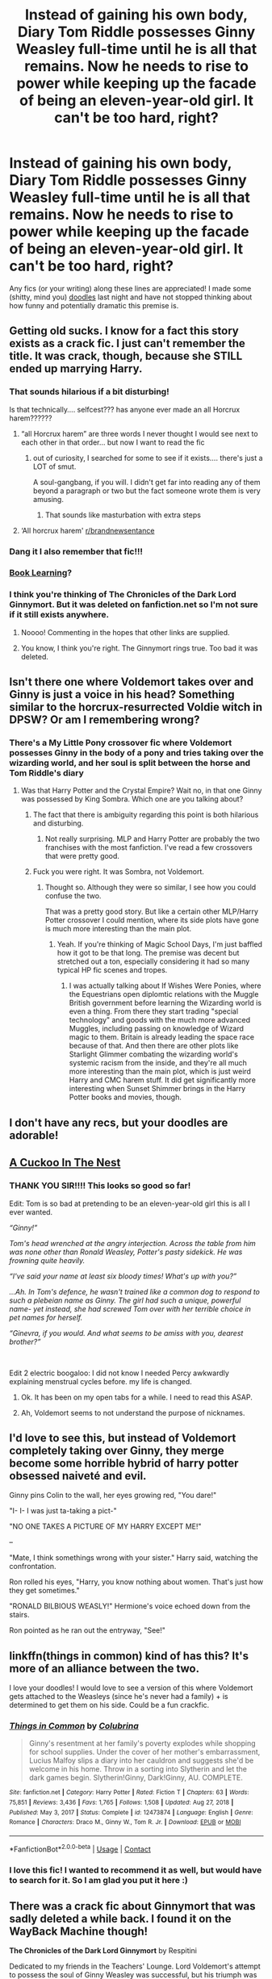 #+TITLE: Instead of gaining his own body, Diary Tom Riddle possesses Ginny Weasley full-time until he is all that remains. Now he needs to rise to power while keeping up the facade of being an eleven-year-old girl. It can't be too hard, right?

* Instead of gaining his own body, Diary Tom Riddle possesses Ginny Weasley full-time until he is all that remains. Now he needs to rise to power while keeping up the facade of being an eleven-year-old girl. It can't be too hard, right?
:PROPERTIES:
:Author: Kymanifesto
:Score: 446
:DateUnix: 1619714829.0
:DateShort: 2021-Apr-29
:FlairText: Prompt/Recommendation
:END:
Any fics (or your writing) along these lines are appreciated! I made some (shitty, mind you) [[https://i.imgur.com/8NiIP3M.png][doodles]] last night and have not stopped thinking about how funny and potentially dramatic this premise is.


** Getting old sucks. I know for a fact this story exists as a crack fic. I just can't remember the title. It was crack, though, because she STILL ended up marrying Harry.
:PROPERTIES:
:Author: Darthmarrs
:Score: 170
:DateUnix: 1619723926.0
:DateShort: 2021-Apr-29
:END:

*** That sounds hilarious if a bit disturbing!

Is that technically.... selfcest??? has anyone ever made an all Horcrux harem??????
:PROPERTIES:
:Author: Kymanifesto
:Score: 106
:DateUnix: 1619724240.0
:DateShort: 2021-Apr-29
:END:

**** “all Horcrux harem” are three words I never thought I would see next to each other in that order... but now I want to read the fic
:PROPERTIES:
:Author: samo1127
:Score: 52
:DateUnix: 1619752222.0
:DateShort: 2021-Apr-30
:END:

***** out of curiosity, I searched for some to see if it exists.... there's just a LOT of smut.

A soul-gangbang, if you will. I didn't get far into reading any of them beyond a paragraph or two but the fact someone wrote them is very amusing.
:PROPERTIES:
:Author: Kymanifesto
:Score: 20
:DateUnix: 1619752368.0
:DateShort: 2021-Apr-30
:END:

****** That sounds like masturbation with extra steps
:PROPERTIES:
:Author: FangedPuffskein
:Score: 10
:DateUnix: 1619775839.0
:DateShort: 2021-Apr-30
:END:


**** ‘All horcrux harem' [[/r/brandnewsentance][r/brandnewsentance]]
:PROPERTIES:
:Author: Glitched-Quill
:Score: 9
:DateUnix: 1619783159.0
:DateShort: 2021-Apr-30
:END:


*** Dang it I also remember that fic!!!
:PROPERTIES:
:Author: DrJohnLennon
:Score: 11
:DateUnix: 1619727762.0
:DateShort: 2021-Apr-30
:END:


*** [[https://forums.spacebattles.com/threads/book-learning-hp.446003/][Book Learning]]?
:PROPERTIES:
:Author: TheVoteMote
:Score: 10
:DateUnix: 1619730370.0
:DateShort: 2021-Apr-30
:END:


*** I think you're thinking of The Chronicles of the Dark Lord Ginnymort. But it was deleted on fanfiction.net so I'm not sure if it still exists anywhere.
:PROPERTIES:
:Author: zarran54
:Score: 8
:DateUnix: 1619760489.0
:DateShort: 2021-Apr-30
:END:

**** Noooo! Commenting in the hopes that other links are supplied.
:PROPERTIES:
:Author: TJ_Rowe
:Score: 9
:DateUnix: 1619764122.0
:DateShort: 2021-Apr-30
:END:


**** You know, I think you're right. The Ginnymort rings true. Too bad it was deleted.
:PROPERTIES:
:Author: Darthmarrs
:Score: 6
:DateUnix: 1619788556.0
:DateShort: 2021-Apr-30
:END:


** Isn't there one where Voldemort takes over and Ginny is just a voice in his head? Something similar to the horcrux-resurrected Voldie witch in DPSW? Or am I remembering wrong?
:PROPERTIES:
:Author: InterminableSnowman
:Score: 58
:DateUnix: 1619719305.0
:DateShort: 2021-Apr-29
:END:

*** There's a My Little Pony crossover fic where Voldemort possesses Ginny in the body of a pony and tries taking over the wizarding world, and her soul is split between the horse and Tom Riddle's diary
:PROPERTIES:
:Author: chokingonlego
:Score: 23
:DateUnix: 1619728898.0
:DateShort: 2021-Apr-30
:END:

**** Was that Harry Potter and the Crystal Empire? Wait no, in that one Ginny was possessed by King Sombra. Which one are you talking about?
:PROPERTIES:
:Author: Josiador
:Score: 16
:DateUnix: 1619731963.0
:DateShort: 2021-Apr-30
:END:

***** The fact that there is ambiguity regarding this point is both hilarious and disturbing.
:PROPERTIES:
:Author: mknote
:Score: 41
:DateUnix: 1619735351.0
:DateShort: 2021-Apr-30
:END:

****** Not really surprising. MLP and Harry Potter are probably the two franchises with the most fanfiction. I've read a few crossovers that were pretty good.
:PROPERTIES:
:Author: Josiador
:Score: 11
:DateUnix: 1619735753.0
:DateShort: 2021-Apr-30
:END:


***** Fuck you were right. It was Sombra, not Voldemort.
:PROPERTIES:
:Author: chokingonlego
:Score: 7
:DateUnix: 1619735798.0
:DateShort: 2021-Apr-30
:END:

****** Thought so. Although they were so similar, I see how you could confuse the two.

That was a pretty good story. But like a certain other MLP/Harry Potter crossover I could mention, where its side plots have gone is much more interesting than the main plot.
:PROPERTIES:
:Author: Josiador
:Score: 4
:DateUnix: 1619736304.0
:DateShort: 2021-Apr-30
:END:

******* Yeah. If you're thinking of Magic School Days, I'm just baffled how it got to be that long. The premise was decent but stretched out a ton, especially considering it had so many typical HP fic scenes and tropes.
:PROPERTIES:
:Author: chokingonlego
:Score: 3
:DateUnix: 1619754683.0
:DateShort: 2021-Apr-30
:END:

******** I was actually talking about If Wishes Were Ponies, where the Equestrians open diplomtic relations with the Muggle British government before learning the Wizarding world is even a thing. From there they start trading "special technology" and goods with the much more advanced Muggles, including passing on knowledge of Wizard magic to them. Britain is already leading the space race because of that. And then there are other plots like Starlight Glimmer combating the wizarding world's systemic racism from the inside, and they're all much more interesting than the main plot, which is just weird Harry and CMC harem stuff. It did get significantly more interesting when Sunset Shimmer brings in the Harry Potter books and movies, though.
:PROPERTIES:
:Author: Josiador
:Score: 3
:DateUnix: 1619756402.0
:DateShort: 2021-Apr-30
:END:


** I don't have any recs, but your doodles are adorable!
:PROPERTIES:
:Author: Welfycat
:Score: 49
:DateUnix: 1619720282.0
:DateShort: 2021-Apr-29
:END:


** [[https://archiveofourown.org/works/20196385/chapters/47855671][A Cuckoo In The Nest]]
:PROPERTIES:
:Author: Roncom234
:Score: 40
:DateUnix: 1619724491.0
:DateShort: 2021-Apr-29
:END:

*** THANK YOU SIR!!!! This looks so good so far!

Edit: Tom is so bad at pretending to be an eleven-year-old girl this is all I ever wanted.

/“Ginny!”/

/Tom's head wrenched at the angry interjection. Across the table from him was none other than Ronald Weasley, Potter's pasty sidekick. He was frowning quite heavily./

/“I've said your name at least six bloody times! What's up with you?”/

/...Ah. In Tom's defence, he wasn't trained like a common dog to respond to such a plebeian name as Ginny. The girl had such a unique, powerful name- yet instead, she had screwed Tom over with her terrible choice in pet names for herself./

/“Ginevra, if you would. And what seems to be amiss with you, dearest brother?”/

​

Edit 2 electric boogaloo: I did not know I needed Percy awkwardly explaining menstrual cycles before. my life is changed.
:PROPERTIES:
:Author: Kymanifesto
:Score: 77
:DateUnix: 1619724704.0
:DateShort: 2021-Apr-30
:END:

**** Ok. It has been on my open tabs for a while. I need to read this ASAP.
:PROPERTIES:
:Author: Roncom234
:Score: 22
:DateUnix: 1619726265.0
:DateShort: 2021-Apr-30
:END:


**** Ah, Voldemort seems to not understand the purpose of nicknames.
:PROPERTIES:
:Author: jhunkubir_hazra
:Score: 11
:DateUnix: 1619753137.0
:DateShort: 2021-Apr-30
:END:


** I'd love to see this, but instead of Voldemort completely taking over Ginny, they merge become some horrible hybrid of harry potter obsessed naiveté and evil.

Ginny pins Colin to the wall, her eyes growing red, "You dare!"

"I- I- I was just ta-taking a pict-"

"NO ONE TAKES A PICTURE OF MY HARRY EXCEPT ME!"

--

"Mate, I think somethings wrong with your sister." Harry said, watching the confrontation.

Ron rolled his eyes, "Harry, you know nothing about women. That's just how they get sometimes."

"RONALD BILBIOUS WEASLY!" Hermione's voice echoed down from the stairs.

Ron pointed as he ran out the entryway, "See!"
:PROPERTIES:
:Author: myshittywriting
:Score: 33
:DateUnix: 1619745940.0
:DateShort: 2021-Apr-30
:END:


** linkffn(things in common) kind of has this? It's more of an alliance between the two.

I love your doodles! I would love to see a version of this where Voldemort gets attached to the Weasleys (since he's never had a family) + is determined to get them on his side. Could be a fun crackfic.
:PROPERTIES:
:Author: poondi
:Score: 20
:DateUnix: 1619726478.0
:DateShort: 2021-Apr-30
:END:

*** [[https://www.fanfiction.net/s/12473874/1/][*/Things in Common/*]] by [[https://www.fanfiction.net/u/4314892/Colubrina][/Colubrina/]]

#+begin_quote
  Ginny's resentment at her family's poverty explodes while shopping for school supplies. Under the cover of her mother's embarrassment, Lucius Malfoy slips a diary into her cauldron and suggests she'd be welcome in his home. Throw in a sorting into Slytherin and let the dark games begin. Slytherin!Ginny, Dark!Ginny, AU. COMPLETE.
#+end_quote

^{/Site/:} ^{fanfiction.net} ^{*|*} ^{/Category/:} ^{Harry} ^{Potter} ^{*|*} ^{/Rated/:} ^{Fiction} ^{T} ^{*|*} ^{/Chapters/:} ^{63} ^{*|*} ^{/Words/:} ^{75,851} ^{*|*} ^{/Reviews/:} ^{3,436} ^{*|*} ^{/Favs/:} ^{1,765} ^{*|*} ^{/Follows/:} ^{1,508} ^{*|*} ^{/Updated/:} ^{Aug} ^{27,} ^{2018} ^{*|*} ^{/Published/:} ^{May} ^{3,} ^{2017} ^{*|*} ^{/Status/:} ^{Complete} ^{*|*} ^{/id/:} ^{12473874} ^{*|*} ^{/Language/:} ^{English} ^{*|*} ^{/Genre/:} ^{Romance} ^{*|*} ^{/Characters/:} ^{Draco} ^{M.,} ^{Ginny} ^{W.,} ^{Tom} ^{R.} ^{Jr.} ^{*|*} ^{/Download/:} ^{[[http://www.ff2ebook.com/old/ffn-bot/index.php?id=12473874&source=ff&filetype=epub][EPUB]]} ^{or} ^{[[http://www.ff2ebook.com/old/ffn-bot/index.php?id=12473874&source=ff&filetype=mobi][MOBI]]}

--------------

*FanfictionBot*^{2.0.0-beta} | [[https://github.com/FanfictionBot/reddit-ffn-bot/wiki/Usage][Usage]] | [[https://www.reddit.com/message/compose?to=tusing][Contact]]
:PROPERTIES:
:Author: FanfictionBot
:Score: 11
:DateUnix: 1619726506.0
:DateShort: 2021-Apr-30
:END:


*** I love this fic! I wanted to recommend it as well, but would have to search for it. So I am glad you put it here :)
:PROPERTIES:
:Author: Diablovia
:Score: 3
:DateUnix: 1619732738.0
:DateShort: 2021-Apr-30
:END:


** There was a crack fic about Ginnymort that was sadly deleted a while back. I found it on the WayBack Machine though!

*The Chronicles of the Dark Lord Ginnymort* by Respitini

Dedicated to my friends in the Teachers' Lounge. Lord Voldemort's attempt to possess the soul of Ginny Weasley was successful, but his triumph was not without consequence. Find out how our favorite arch-villain deals with the pitfalls and pratfalls, the laughter, loss and love of a teenage girl's life at Hogwarts.

[[https://web.archive.org/web/20181104211252/https://www.fanfiction.net/s/8892557/1/The-Chronicles-of-the-Dark-Lord-Ginnymort]]
:PROPERTIES:
:Author: burntmushroomsoup
:Score: 18
:DateUnix: 1619731320.0
:DateShort: 2021-Apr-30
:END:

*** Brilliant read!
:PROPERTIES:
:Author: ChaoticNichole
:Score: 3
:DateUnix: 1619734653.0
:DateShort: 2021-Apr-30
:END:


** Your doodles are great. Especially the one with Luna.
:PROPERTIES:
:Author: SwishWishes
:Score: 50
:DateUnix: 1619720784.0
:DateShort: 2021-Apr-29
:END:

*** Thanks!! I do not know how it happens, but in my dream-fic Tom and Luna become pals. If she says "Oh by the way Ginny is secretly a soul-vessel for you-know-who!" most would just place that thought along with her other strange claims and ignore it.

Tom/Ginny still carries SO much resentment and fear of dumbledore, sometimes convinced he knows the truth. (Albus does not!...or does he???)
:PROPERTIES:
:Author: Kymanifesto
:Score: 53
:DateUnix: 1619724645.0
:DateShort: 2021-Apr-30
:END:

**** This doesn't fit exactly well, but [[https://www.fanfiction.net/s/12407442/1/][Luna Lovegood and the Dark Lord's Diary]] is about Tom trying to invade Lunas mind and they end up becoming friends.
:PROPERTIES:
:Author: SamuraiMomo123
:Score: 32
:DateUnix: 1619729271.0
:DateShort: 2021-Apr-30
:END:

***** This is a really good one!
:PROPERTIES:
:Author: annasfanfic
:Score: 5
:DateUnix: 1619745423.0
:DateShort: 2021-Apr-30
:END:


** I remember a good voldy story like this. I don't remember what it was called, but iirc Hermione was the daughter of Bellatrix and voldemort and voldemort was trying to destroy pure blood society from the inside out.
:PROPERTIES:
:Author: mlatu315
:Score: 15
:DateUnix: 1619719669.0
:DateShort: 2021-Apr-29
:END:


** I have no recs, just praise for your doodles. The image of Diary Ginny in the middle, with her bug-out eyes as she reads a book of “Recent History?” 😂 Priceless.
:PROPERTIES:
:Author: phantomtomato
:Score: 41
:DateUnix: 1619716243.0
:DateShort: 2021-Apr-29
:END:

*** Thank you!! I'm really disappointed Diary-tom never got to learn much about the "future" besides what Ginny and Harry wrote to him. I expect his reaction would mainly be disbelief, pride, nausea, and a mix of other crippling emotions.
:PROPERTIES:
:Author: Kymanifesto
:Score: 22
:DateUnix: 1619724360.0
:DateShort: 2021-Apr-29
:END:


** I prefer the co-op option, as in Ginny is still there and can control some of the body's motor function and talk to him in his mind, and she is doing everything in her power to make things annoying(funny) for Diary-kun.
:PROPERTIES:
:Author: c4su4l_ch4rl13
:Score: 11
:DateUnix: 1619729579.0
:DateShort: 2021-Apr-30
:END:


** Could be canon.. Ginny gets quite scary a few books on
:PROPERTIES:
:Author: lulushcaanteater
:Score: 10
:DateUnix: 1619727291.0
:DateShort: 2021-Apr-30
:END:


** [[https://www.fanfiction.net/s/13274529/1/]]

There's this one, although Ginny-mort is not the main character, he's... she's... they're an important side character
:PROPERTIES:
:Author: Edgar3t
:Score: 10
:DateUnix: 1619726495.0
:DateShort: 2021-Apr-30
:END:


** Hey this happened in Minato Namikaze and the Destroyer of Worlds
:PROPERTIES:
:Author: megakaos888
:Score: 5
:DateUnix: 1619733107.0
:DateShort: 2021-Apr-30
:END:

*** ...please can you link it?
:PROPERTIES:
:Author: DeDe_at_it_again
:Score: 1
:DateUnix: 1619802792.0
:DateShort: 2021-Apr-30
:END:

**** [[https://m.fanfiction.net/s/11666799/1/Minato-Namikaze-and-the-Destroyer-of-Worlds]] The majority of it is set in the naruto universe but its absolutely HILARIOUS
:PROPERTIES:
:Author: megakaos888
:Score: 1
:DateUnix: 1619805672.0
:DateShort: 2021-Apr-30
:END:


** [[https://www.fanfiction.net/s/13680116/1/White-Knight-Grey-Queen][White Knight Grey Queen]] has a memory of the Diary Horcrux within Ginny's mind try to take control a few years after the original Diary was destroyed (last chapter), thanks to her getting a huge infusion of magic that wakes it up. Since Harry and Pansy (basically the author used Pansy and Daphne where Haphne trope fics use Daphne and Tracey) help her fight and destroy it I'll grant it might not really fit but still worth an honorable mention methinks.
:PROPERTIES:
:Author: Avigorus
:Score: 5
:DateUnix: 1619746027.0
:DateShort: 2021-Apr-30
:END:


** Your doodles? 100% top tier. Seriously, they're hilarious
:PROPERTIES:
:Author: Glitched-Quill
:Score: 3
:DateUnix: 1619783431.0
:DateShort: 2021-Apr-30
:END:


** Oof I want to see how he deals with his period. And his gender identity and sexuality...
:PROPERTIES:
:Author: DeDe_at_it_again
:Score: 3
:DateUnix: 1619795491.0
:DateShort: 2021-Apr-30
:END:


** Book Learning

​

[[https://forums.spacebattles.com/threads/book-learning-hp.446003/#post-27139713]]
:PROPERTIES:
:Author: Ayuman2007
:Score: 2
:DateUnix: 1619776573.0
:DateShort: 2021-Apr-30
:END:


** Love the doodles, this is awesome!

Also love the idea, would definitely read.
:PROPERTIES:
:Author: nescienceescape
:Score: 2
:DateUnix: 1620320400.0
:DateShort: 2021-May-06
:END:


** Oh my gosh that sounds so disturbing!! I love the doodled btw, you have such a rad style --- also is your harry Indian waaaa I love Indian harry <3<3
:PROPERTIES:
:Author: abwhorentity
:Score: 2
:DateUnix: 1619730460.0
:DateShort: 2021-Apr-30
:END:


** I wrote something like this, although Tom/Voldemort ended up possessing an OC instead. If that's ok: [[https://archiveofourown.org/series/1652104][(There's a whole series, but active possession is in part 4)]]
:PROPERTIES:
:Author: hsvh_hp
:Score: 1
:DateUnix: 1619726186.0
:DateShort: 2021-Apr-30
:END:


** Remind me!
:PROPERTIES:
:Author: TJ_Rowe
:Score: 0
:DateUnix: 1619764508.0
:DateShort: 2021-Apr-30
:END:


** !remindme one month
:PROPERTIES:
:Author: troglodiety
:Score: 0
:DateUnix: 1619782945.0
:DateShort: 2021-Apr-30
:END:

*** I will be messaging you in 1 month on [[http://www.wolframalpha.com/input/?i=2021-05-30%2011:42:25%20UTC%20To%20Local%20Time][*2021-05-30 11:42:25 UTC*]] to remind you of [[https://www.reddit.com/r/HPfanfiction/comments/n18l7j/instead_of_gaining_his_own_body_diary_tom_riddle/gwexnfp/?context=3][*this link*]]

[[https://www.reddit.com/message/compose/?to=RemindMeBot&subject=Reminder&message=%5Bhttps%3A%2F%2Fwww.reddit.com%2Fr%2FHPfanfiction%2Fcomments%2Fn18l7j%2Finstead_of_gaining_his_own_body_diary_tom_riddle%2Fgwexnfp%2F%5D%0A%0ARemindMe%21%202021-05-30%2011%3A42%3A25%20UTC][*CLICK THIS LINK*]] to send a PM to also be reminded and to reduce spam.

^{Parent commenter can} [[https://www.reddit.com/message/compose/?to=RemindMeBot&subject=Delete%20Comment&message=Delete%21%20n18l7j][^{delete this message to hide from others.}]]

--------------

[[https://www.reddit.com/r/RemindMeBot/comments/e1bko7/remindmebot_info_v21/][^{Info}]]

[[https://www.reddit.com/message/compose/?to=RemindMeBot&subject=Reminder&message=%5BLink%20or%20message%20inside%20square%20brackets%5D%0A%0ARemindMe%21%20Time%20period%20here][^{Custom}]]
[[https://www.reddit.com/message/compose/?to=RemindMeBot&subject=List%20Of%20Reminders&message=MyReminders%21][^{Your Reminders}]]
[[https://www.reddit.com/message/compose/?to=Watchful1&subject=RemindMeBot%20Feedback][^{Feedback}]]
:PROPERTIES:
:Author: RemindMeBot
:Score: 1
:DateUnix: 1619782984.0
:DateShort: 2021-Apr-30
:END:
